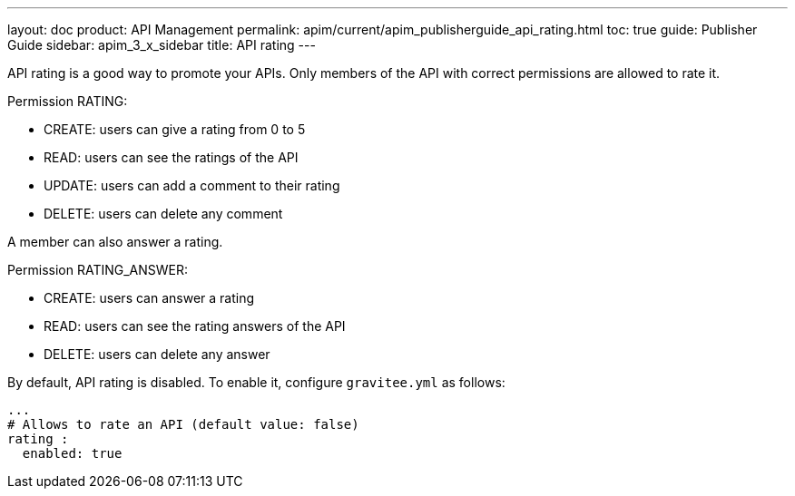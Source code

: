 ---
layout: doc
product: API Management
permalink: apim/current/apim_publisherguide_api_rating.html
toc: true
guide: Publisher Guide
sidebar: apim_3_x_sidebar
title: API rating
---

API rating is a good way to promote your APIs. Only members of the API with correct permissions are allowed to rate it.

Permission RATING:

- CREATE: users can give a rating from 0 to 5
- READ: users can see the ratings of the API
- UPDATE: users can add a comment to their rating
- DELETE: users can delete any comment

A member can also answer a rating.

Permission RATING_ANSWER:

- CREATE: users can answer a rating
- READ: users can see the rating answers of the API
- DELETE: users can delete any answer

By default, API rating is disabled. To enable it, configure `gravitee.yml` as follows:

[source,yaml]
----
...
# Allows to rate an API (default value: false)
rating :
  enabled: true
----

